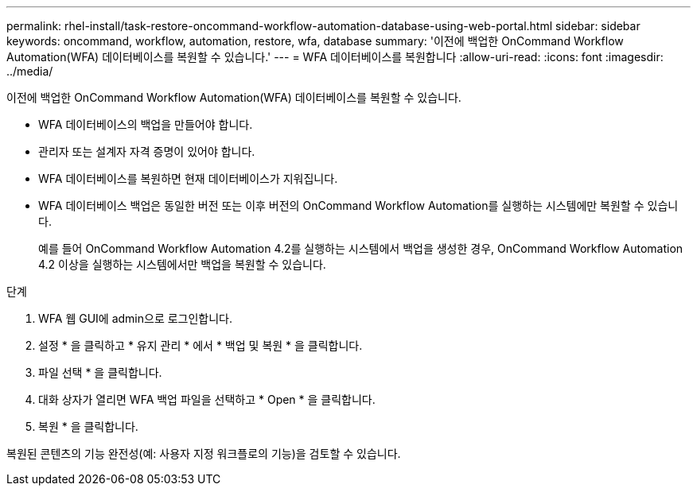 ---
permalink: rhel-install/task-restore-oncommand-workflow-automation-database-using-web-portal.html 
sidebar: sidebar 
keywords: oncommand, workflow, automation, restore, wfa, database 
summary: '이전에 백업한 OnCommand Workflow Automation(WFA) 데이터베이스를 복원할 수 있습니다.' 
---
= WFA 데이터베이스를 복원합니다
:allow-uri-read: 
:icons: font
:imagesdir: ../media/


[role="lead"]
이전에 백업한 OnCommand Workflow Automation(WFA) 데이터베이스를 복원할 수 있습니다.

* WFA 데이터베이스의 백업을 만들어야 합니다.
* 관리자 또는 설계자 자격 증명이 있어야 합니다.
* WFA 데이터베이스를 복원하면 현재 데이터베이스가 지워집니다.
* WFA 데이터베이스 백업은 동일한 버전 또는 이후 버전의 OnCommand Workflow Automation를 실행하는 시스템에만 복원할 수 있습니다.
+
예를 들어 OnCommand Workflow Automation 4.2를 실행하는 시스템에서 백업을 생성한 경우, OnCommand Workflow Automation 4.2 이상을 실행하는 시스템에서만 백업을 복원할 수 있습니다.



.단계
. WFA 웹 GUI에 admin으로 로그인합니다.
. 설정 * 을 클릭하고 * 유지 관리 * 에서 * 백업 및 복원 * 을 클릭합니다.
. 파일 선택 * 을 클릭합니다.
. 대화 상자가 열리면 WFA 백업 파일을 선택하고 * Open * 을 클릭합니다.
. 복원 * 을 클릭합니다.


복원된 콘텐츠의 기능 완전성(예: 사용자 지정 워크플로의 기능)을 검토할 수 있습니다.
